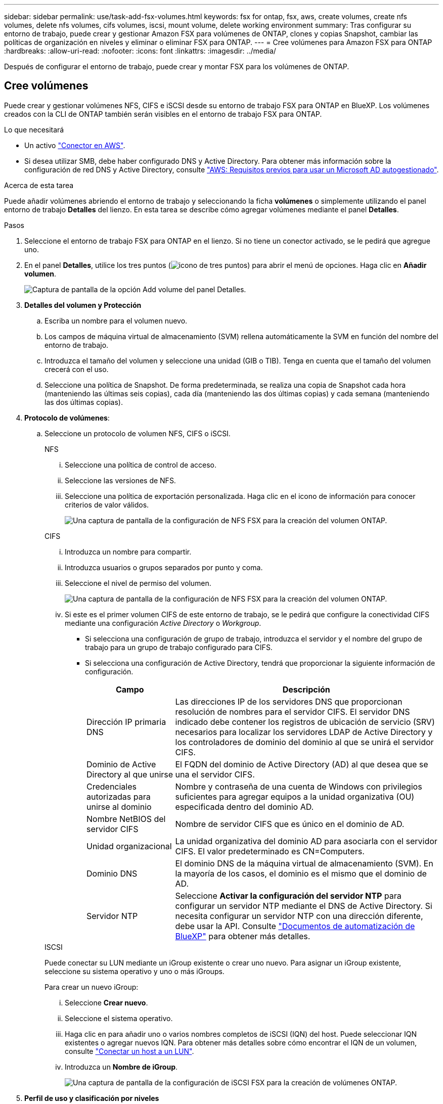 ---
sidebar: sidebar 
permalink: use/task-add-fsx-volumes.html 
keywords: fsx for ontap, fsx, aws, create volumes, create nfs volumes, delete nfs volumes, cifs volumes, iscsi, mount volume, delete working environment 
summary: Tras configurar su entorno de trabajo, puede crear y gestionar Amazon FSX para volúmenes de ONTAP, clones y copias Snapshot, cambiar las políticas de organización en niveles y eliminar o eliminar FSX para ONTAP. 
---
= Cree volúmenes para Amazon FSX para ONTAP
:hardbreaks:
:allow-uri-read: 
:nofooter: 
:icons: font
:linkattrs: 
:imagesdir: ../media/


[role="lead"]
Después de configurar el entorno de trabajo, puede crear y montar FSX para los volúmenes de ONTAP.



== Cree volúmenes

Puede crear y gestionar volúmenes NFS, CIFS e iSCSI desde su entorno de trabajo FSX para ONTAP en BlueXP. Los volúmenes creados con la CLI de ONTAP también serán visibles en el entorno de trabajo FSX para ONTAP.

.Lo que necesitará
* Un activo https://docs.netapp.com/us-en/cloud-manager-setup-admin/task-creating-connectors-aws.html["Conector en AWS"^].
* Si desea utilizar SMB, debe haber configurado DNS y Active Directory. Para obtener más información sobre la configuración de red DNS y Active Directory, consulte link:https://docs.aws.amazon.com/fsx/latest/ONTAPGuide/self-manage-prereqs.html["AWS: Requisitos previos para usar un Microsoft AD autogestionado"^].


.Acerca de esta tarea
Puede añadir volúmenes abriendo el entorno de trabajo y seleccionando la ficha *volúmenes* o simplemente utilizando el panel entorno de trabajo *Detalles* del lienzo. En esta tarea se describe cómo agregar volúmenes mediante el panel *Detalles*.

.Pasos
. Seleccione el entorno de trabajo FSX para ONTAP en el lienzo. Si no tiene un conector activado, se le pedirá que agregue uno.
. En el panel *Detalles*, utilice los tres puntos (image:icon-three-dots.png["icono de tres puntos"]) para abrir el menú de opciones. Haga clic en *Añadir volumen*.
+
image:screenshot-add-volume.png["Captura de pantalla de la opción Add volume del panel Detalles."]

. *Detalles del volumen y Protección*
+
.. Escriba un nombre para el volumen nuevo.
.. Los campos de máquina virtual de almacenamiento (SVM) rellena automáticamente la SVM en función del nombre del entorno de trabajo.
.. Introduzca el tamaño del volumen y seleccione una unidad (GIB o TIB). Tenga en cuenta que el tamaño del volumen crecerá con el uso.
.. Seleccione una política de Snapshot. De forma predeterminada, se realiza una copia de Snapshot cada hora (manteniendo las últimas seis copias), cada día (manteniendo las dos últimas copias) y cada semana (manteniendo las dos últimas copias).


. *Protocolo de volúmenes*:
+
.. Seleccione un protocolo de volumen NFS, CIFS o iSCSI.
+
[role="tabbed-block"]
====
.NFS
--
... Seleccione una política de control de acceso.
... Seleccione las versiones de NFS.
... Seleccione una política de exportación personalizada. Haga clic en el icono de información para conocer criterios de valor válidos.
+
image:screenshot_fsx_volume_protocol_nfs.png["Una captura de pantalla de la configuración de NFS FSX para la creación del volumen ONTAP."]



--
.CIFS
--
... Introduzca un nombre para compartir.
... Introduzca usuarios o grupos separados por punto y coma.
... Seleccione el nivel de permiso del volumen.
+
image:screenshot_fsx_volume_protocol_cifs.png["Una captura de pantalla de la configuración de NFS FSX para la creación del volumen ONTAP."]

... Si este es el primer volumen CIFS de este entorno de trabajo, se le pedirá que configure la conectividad CIFS mediante una configuración _Active Directory_ o _Workgroup_.
+
**** Si selecciona una configuración de grupo de trabajo, introduzca el servidor y el nombre del grupo de trabajo para un grupo de trabajo configurado para CIFS.
**** Si selecciona una configuración de Active Directory, tendrá que proporcionar la siguiente información de configuración.
+
[cols="25,75"]
|===
| Campo | Descripción 


| Dirección IP primaria DNS | Las direcciones IP de los servidores DNS que proporcionan resolución de nombres para el servidor CIFS. El servidor DNS indicado debe contener los registros de ubicación de servicio (SRV) necesarios para localizar los servidores LDAP de Active Directory y los controladores de dominio del dominio al que se unirá el servidor CIFS. 


| Dominio de Active Directory al que unirse | El FQDN del dominio de Active Directory (AD) al que desea que se una el servidor CIFS. 


| Credenciales autorizadas para unirse al dominio | Nombre y contraseña de una cuenta de Windows con privilegios suficientes para agregar equipos a la unidad organizativa (OU) especificada dentro del dominio AD. 


| Nombre NetBIOS del servidor CIFS | Nombre de servidor CIFS que es único en el dominio de AD. 


| Unidad organizacional | La unidad organizativa del dominio AD para asociarla con el servidor CIFS. El valor predeterminado es CN=Computers. 


| Dominio DNS | El dominio DNS de la máquina virtual de almacenamiento (SVM). En la mayoría de los casos, el dominio es el mismo que el dominio de AD. 


| Servidor NTP | Seleccione *Activar la configuración del servidor NTP* para configurar un servidor NTP mediante el DNS de Active Directory. Si necesita configurar un servidor NTP con una dirección diferente, debe usar la API. Consulte https://docs.netapp.com/us-en/cloud-manager-automation/index.html["Documentos de automatización de BlueXP"^] para obtener más detalles. 
|===




--
.ISCSI
--
Puede conectar su LUN mediante un iGroup existente o crear uno nuevo. Para asignar un iGroup existente, seleccione su sistema operativo y uno o más iGroups.

Para crear un nuevo iGroup:

... Seleccione **Crear nuevo**.
... Seleccione el sistema operativo.
... Haga clic en para añadir uno o varios nombres completos de iSCSI (IQN) del host. Puede seleccionar IQN existentes o agregar nuevos IQN. Para obtener más detalles sobre cómo encontrar el IQN de un volumen, consulte link:https://docs.netapp.com/us-en/cloud-manager-cloud-volumes-ontap/task-connect-lun.html["Conectar un host a un LUN"^].
... Introduzca un **Nombre de iGroup**.
+
image:screenshot-volume-protocol-iscsi.png["Una captura de pantalla de la configuración de iSCSI FSX para la creación de volúmenes ONTAP."]



--
====


. *Perfil de uso y clasificación por niveles*
+
.. De forma predeterminada, *la eficiencia del almacenamiento* está desactivada. Puede cambiar esta configuración para habilitar la deduplicación y la compresión.
.. De forma predeterminada, *la directiva de segmentación* se establece en *sólo instantánea*. Puede seleccionar una política de organización en niveles diferente en función de sus necesidades.
+
image:screenshot_fsx_volume_usage_tiering.png["Una captura de pantalla del perfil de uso y la configuración de niveles para FSX para la creación de volúmenes de ONTAP."]



. *Revisión*: Revise su configuración de volumen. Haga clic en *anterior* para cambiar la configuración o en *Agregar* para crear el volumen.


.Resultado
El nuevo volumen se agrega al entorno de trabajo.



== Monte los volúmenes

Acceda a las instrucciones de montaje desde BlueXP para que pueda montar el volumen en un host.

.Acerca de esta tarea
Puede montar volúmenes abriendo el entorno de trabajo y seleccionando la ficha *volúmenes* o simplemente utilizando el panel entorno de trabajo *Detalles* del lienzo. En esta tarea se describe cómo agregar volúmenes mediante el panel *Detalles*.

.Pasos
. Seleccione el entorno de trabajo FSX para ONTAP en el lienzo.
. En el panel *Detalles*, utilice el icono de tres puntos (image:icon-three-dots.png["icono de tres puntos"]) para abrir el menú de opciones. Haga clic en *Ver volúmenes*.
+
image:screenshot-view-volume.png["Una captura de pantalla de cómo abrir el menú Volume Actions (acciones de volumen)."]

. Utilice *Administrar volúmenes* para abrir el menú *acciones de volumen*. Haga clic en *comando de montaje* y siga las instrucciones para montar el volumen.
+
image:screenshot-mount-volume.png["Captura de pantalla del comando Mount volume."]



.Resultado
El volumen ahora está montado en el host.
